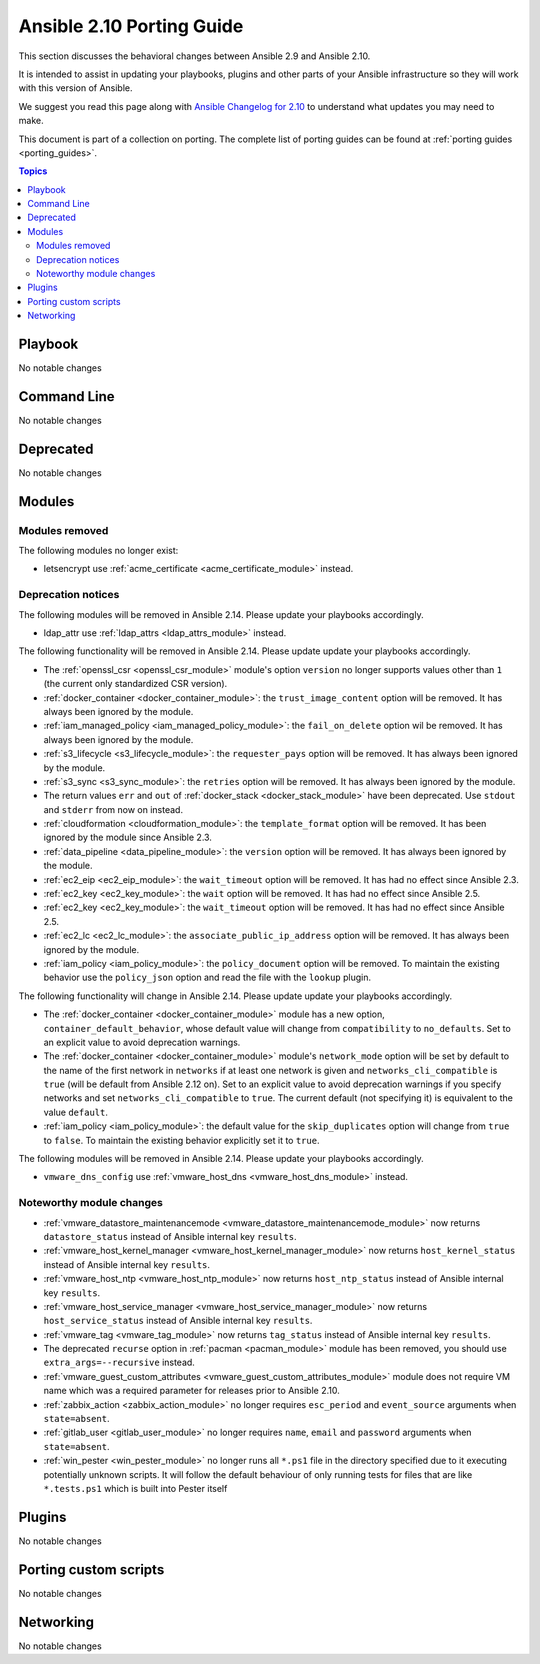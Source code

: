 
.. _porting_2.10_guide:

**************************
Ansible 2.10 Porting Guide
**************************

This section discusses the behavioral changes between Ansible 2.9 and Ansible 2.10.

It is intended to assist in updating your playbooks, plugins and other parts of your Ansible infrastructure so they will work with this version of Ansible.

We suggest you read this page along with `Ansible Changelog for 2.10 <https://github.com/ansible/ansible/blob/devel/changelogs/CHANGELOG-v2.10.rst>`_ to understand what updates you may need to make.

This document is part of a collection on porting. The complete list of porting guides can be found at :ref:`porting guides <porting_guides>`.

.. contents:: Topics


Playbook
========

No notable changes


Command Line
============

No notable changes


Deprecated
==========

No notable changes


Modules
=======


Modules removed
---------------

The following modules no longer exist:

* letsencrypt use :ref:`acme_certificate <acme_certificate_module>` instead.


Deprecation notices
-------------------

The following modules will be removed in Ansible 2.14. Please update your playbooks accordingly.

* ldap_attr use :ref:`ldap_attrs <ldap_attrs_module>` instead.


The following functionality will be removed in Ansible 2.14. Please update update your playbooks accordingly.

* The :ref:`openssl_csr <openssl_csr_module>` module's option ``version`` no longer supports values other than ``1`` (the current only standardized CSR version).
* :ref:`docker_container <docker_container_module>`: the ``trust_image_content`` option will be removed. It has always been ignored by the module.
* :ref:`iam_managed_policy <iam_managed_policy_module>`: the ``fail_on_delete`` option wil be removed.  It has always been ignored by the module.
* :ref:`s3_lifecycle <s3_lifecycle_module>`: the ``requester_pays`` option will be removed. It has always been ignored by the module.
* :ref:`s3_sync <s3_sync_module>`: the ``retries`` option will be removed. It has always been ignored by the module.
* The return values ``err`` and ``out`` of :ref:`docker_stack <docker_stack_module>` have been deprecated. Use ``stdout`` and ``stderr`` from now on instead.
* :ref:`cloudformation <cloudformation_module>`: the ``template_format`` option will be removed. It has been ignored by the module since Ansible 2.3.
* :ref:`data_pipeline <data_pipeline_module>`: the ``version`` option will be removed. It has always been ignored by the module.
* :ref:`ec2_eip <ec2_eip_module>`: the ``wait_timeout`` option will be removed. It has had no effect since Ansible 2.3.
* :ref:`ec2_key <ec2_key_module>`: the ``wait`` option will be removed. It has had no effect since Ansible 2.5.
* :ref:`ec2_key <ec2_key_module>`: the ``wait_timeout`` option will be removed. It has had no effect since Ansible 2.5.
* :ref:`ec2_lc <ec2_lc_module>`: the ``associate_public_ip_address`` option will be removed. It has always been ignored by the module.
* :ref:`iam_policy <iam_policy_module>`: the ``policy_document`` option will be removed. To maintain the existing behavior use the ``policy_json`` option and read the file with the ``lookup`` plugin.



The following functionality will change in Ansible 2.14. Please update update your playbooks accordingly.

* The :ref:`docker_container <docker_container_module>` module has a new option, ``container_default_behavior``, whose default value will change from ``compatibility`` to ``no_defaults``. Set to an explicit value to avoid deprecation warnings.
* The :ref:`docker_container <docker_container_module>` module's ``network_mode`` option will be set by default to the name of the first network in ``networks`` if at least one network is given and ``networks_cli_compatible`` is ``true`` (will be default from Ansible 2.12 on). Set to an explicit value to avoid deprecation warnings if you specify networks and set ``networks_cli_compatible`` to ``true``. The current default (not specifying it) is equivalent to the value ``default``.
* :ref:`iam_policy <iam_policy_module>`: the default value for the ``skip_duplicates`` option will change from ``true`` to ``false``.  To maintain the existing behavior explicitly set it to ``true``.


The following modules will be removed in Ansible 2.14. Please update your playbooks accordingly.

* ``vmware_dns_config`` use :ref:`vmware_host_dns <vmware_host_dns_module>` instead.


Noteworthy module changes
-------------------------

* :ref:`vmware_datastore_maintenancemode <vmware_datastore_maintenancemode_module>` now returns ``datastore_status`` instead of Ansible internal key ``results``.
* :ref:`vmware_host_kernel_manager <vmware_host_kernel_manager_module>` now returns ``host_kernel_status`` instead of Ansible internal key ``results``.
* :ref:`vmware_host_ntp <vmware_host_ntp_module>` now returns ``host_ntp_status`` instead of Ansible internal key ``results``.
* :ref:`vmware_host_service_manager <vmware_host_service_manager_module>` now returns ``host_service_status`` instead of Ansible internal key ``results``.
* :ref:`vmware_tag <vmware_tag_module>` now returns ``tag_status`` instead of Ansible internal key ``results``.
* The deprecated ``recurse`` option in :ref:`pacman <pacman_module>` module has been removed, you should use ``extra_args=--recursive`` instead.
* :ref:`vmware_guest_custom_attributes <vmware_guest_custom_attributes_module>` module does not require VM name which was a required parameter for releases prior to Ansible 2.10.
* :ref:`zabbix_action <zabbix_action_module>` no longer requires ``esc_period`` and ``event_source`` arguments when ``state=absent``.
* :ref:`gitlab_user <gitlab_user_module>` no longer requires ``name``, ``email`` and ``password`` arguments when ``state=absent``.
* :ref:`win_pester <win_pester_module>` no longer runs all ``*.ps1`` file in the directory specified due to it executing potentially unknown scripts. It will follow the default behaviour of only running tests for files that are like ``*.tests.ps1`` which is built into Pester itself

Plugins
=======

No notable changes


Porting custom scripts
======================

No notable changes


Networking
==========

No notable changes
